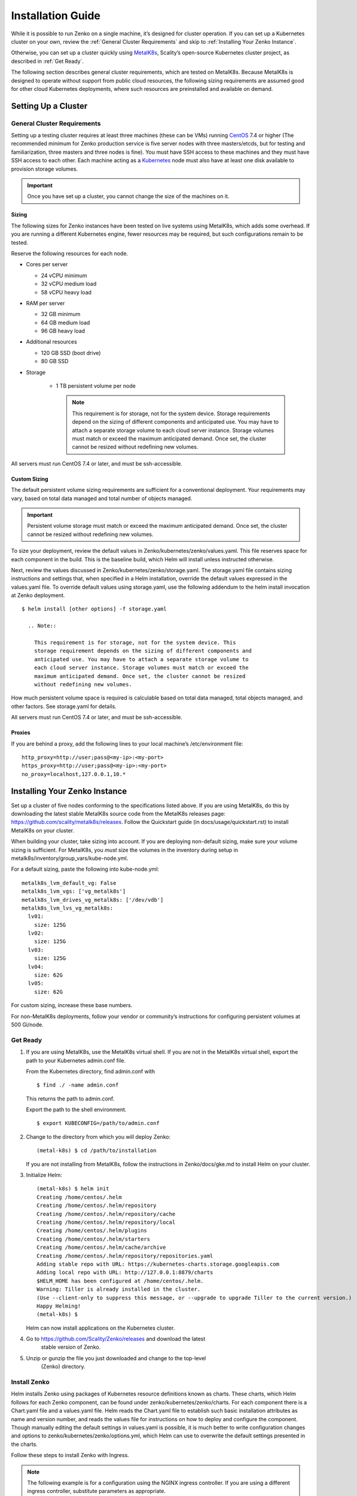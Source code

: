 Installation Guide
==================

While it is possible to run Zenko on a single machine, it’s designed for
cluster operation. If you can set up a Kubernetes cluster on your own,
review the :ref:`General Cluster Requirements` and skip to
:ref:`Installing Your Zenko Instance`.

Otherwise, you can set up a cluster quickly using
`MetalK8s <https://github.com/scality/metal-k8s/>`__, Scality’s
open-source Kubernetes cluster project, as described in :ref:`Get Ready`.

The following section describes general cluster requirements, which are
tested on MetalK8s. Because MetalK8s is designed to operate without
support from public cloud resources, the following sizing requirements
are assumed good for other cloud Kubernetes deployments, where such
resources are preinstalled and available on demand.

Setting Up a Cluster
--------------------


General Cluster Requirements
~~~~~~~~~~~~~~~~~~~~~~~~~~~~

Setting up a testing cluster requires at least three machines (these can
be VMs) running `CentOS <https://www.centos.org>`__ 7.4 or higher (The
recommended minimum for Zenko production service is five server nodes
with three masters/etcds, but for testing and familiarization, three
masters and three nodes is fine). You must have SSH access to these
machines and they must have SSH access to each other. Each machine
acting as a `Kubernetes <https://kubernetes.io>`__ node must also have
at least one disk available to provision storage volumes.

.. important::
   Once you have set up a cluster, you cannot change the size of the
   machines on it.

Sizing
^^^^^^

The following sizes for Zenko instances have been tested on live systems
using MetalK8s, which adds some overhead. If you are running a different
Kubernetes engine, fewer resources may be required, but such
configurations remain to be tested.

Reserve the following resources for each node.

-  Cores per server

   -  24 vCPU minimum
   -  32 vCPU medium load
   -  58 vCPU heavy load

-  RAM per server

   -  32 GB minimum
   -  64 GB medium load
   -  96 GB heavy load

-  Additional resources

   -  120 GB SSD (boot drive)
   -  80 GB SSD

- Storage

   -  1 TB persistent volume per node

      .. note::

        This requirement is for storage, not for the system device. Storage
        requirements depend on the sizing of different components and
        anticipated use. You may have to attach a separate storage volume to
        each cloud server instance. Storage volumes must match or exceed the
        maximum anticipated demand. Once set, the cluster cannot be resized
        without redefining new volumes.

All servers must run CentOS 7.4 or later, and must be ssh-accessible.

Custom Sizing
^^^^^^^^^^^^^

The default persistent volume sizing requirements are sufficient for a
conventional deployment. Your requirements may vary, based on total data
managed and total number of objects managed.

.. Important::

   Persistent volume storage must match or exceed the maximum anticipated
   demand. Once set, the cluster cannot be resized without redefining new
   volumes.

To size your deployment, review the default values in
Zenko/kubernetes/zenko/values.yaml. This file reserves space for each
component in the build. This is the baseline build, which Helm will
install unless instructed otherwise.

Next, review the values discussed in
Zenko/kubernetes/zenko/storage.yaml. The storage.yaml file contains
sizing instructions and settings that, when specified in a Helm
installation, override the default values expressed in the values.yaml
file. To override default values using storage.yaml, use the following
addendum to the helm install invocation at Zenko deployment.

::

    $ helm install [other options] -f storage.yaml

      .. Note::

        This requirement is for storage, not for the system device. This
        storage requirement depends on the sizing of different components and
        anticipated use. You may have to attach a separate storage volume to
        each cloud server instance. Storage volumes must match or exceed the
        maximum anticipated demand. Once set, the cluster cannot be resized
        without redefining new volumes.

How much persistent volume space is required is calculable based on
total data managed, total objects managed, and other factors. See
storage.yaml for details.

All servers must run CentOS 7.4 or later, and must be ssh-accessible.

Proxies
^^^^^^^

If you are behind a proxy, add the following lines to your local
machine’s /etc/environment file:

::

    http_proxy=http://user;pass@<my-ip>:<my-port>
    https_proxy=http://user;pass@<my-ip>:<my-port>
    no_proxy=localhost,127.0.0.1,10.*

Installing Your Zenko Instance
------------------------------

Set up a cluster of five nodes conforming to the specifications listed
above. If you are using MetalK8s, do this by downloading the latest
stable MetalK8s source code from the MetalK8s releases page:
https://github.com/scality/metalk8s/releases. Follow the Quickstart
guide (in docs/usage/quickstart.rst) to install MetalK8s on your
cluster.

When building your cluster, take sizing into account. If you are
deploying non-default sizing, make sure your volume sizing is
sufficient. For MetalK8s, you *must* size the volumes in the inventory
during setup in metalk8s/inventory/group\_vars/kube-node.yml.

For a default sizing, paste the following into kube-node.yml:

::

    metalk8s_lvm_default_vg: False
    metalk8s_lvm_vgs: ['vg_metalk8s']
    metalk8s_lvm_drives_vg_metalk8s: ['/dev/vdb']
    metalk8s_lvm_lvs_vg_metalk8s:
      lv01:
        size: 125G
      lv02:
        size: 125G
      lv03:
        size: 125G
      lv04:
        size: 62G
      lv05:
        size: 62G

For custom sizing, increase these base numbers.

For non-MetalK8s deployments, follow your vendor or community’s
instructions for configuring persistent volumes at 500 Gi/node.

Get Ready
~~~~~~~~~

#. If you are using MetalK8s, use the MetalK8s virtual shell. If you are
   not in the MetalK8s virtual shell, export the path to your Kubernetes
   admin.conf file.

   From the Kubernetes directory, find admin.conf with

   ::

       $ find ./ -name admin.conf

   This returns the path to admin.conf.

   Export the path to the shell environment.

   ::

       $ export KUBECONFIG=/path/to/admin.conf

#. Change to the directory from which you will deploy Zenko:

   ::

       (metal-k8s) $ cd /path/to/installation

   If you are not installing from MetalK8s, follow the instructions in
   Zenko/docs/gke.md to install Helm on your cluster.

#. Initialize Helm:

   ::

       (metal-k8s) $ helm init
       Creating /home/centos/.helm
       Creating /home/centos/.helm/repository
       Creating /home/centos/.helm/repository/cache
       Creating /home/centos/.helm/repository/local
       Creating /home/centos/.helm/plugins
       Creating /home/centos/.helm/starters
       Creating /home/centos/.helm/cache/archive
       Creating /home/centos/.helm/repository/repositories.yaml
       Adding stable repo with URL: https://kubernetes-charts.storage.googleapis.com
       Adding local repo with URL: http://127.0.0.1:8879/charts
       $HELM_HOME has been configured at /home/centos/.helm.
       Warning: Tiller is already installed in the cluster.
       (Use --client-only to suppress this message, or --upgrade to upgrade Tiller to the current version.)
       Happy Helming!
       (metal-k8s) $

   Helm can now install applications on the Kubernetes cluster.

#. Go to https://github.com/Scality/Zenko/releases and download the latest
    stable version of Zenko.

#. Unzip or gunzip the file you just downloaded and change to the top-level
    (Zenko) directory.

Install Zenko
~~~~~~~~~~~~~

Helm installs Zenko using packages of Kubernetes resource definitions
known as charts. These charts, which Helm follows for each Zenko
component, can be found under zenko/kubernetes/zenko/charts. For each
component there is a Chart.yaml file and a values.yaml file. Helm reads
the Chart.yaml file to establish such basic installation attributes as
name and version number, and reads the values file for instructions on
how to deploy and configure the component. Though manually editing the
default settings in values.yaml is possible, it is much better to write
configuration changes and options to zenko/kubernetes/zenko/options.yml,
which Helm can use to overwrite the default settings presented in the
charts.

Follow these steps to install Zenko with Ingress.

.. note::

    The following example is for a configuration using the NGINX ingress
    controller. If you are using a different ingress controller, substitute
    parameters as appropriate.

#. Create an options.yml file in Zenko/kubernetes/ to store deployment
   parameters. Enter the following parameters:

   ::

       ingress:
         enabled: "true"
         annotations:
           nginx.ingress.kubernetes.io/proxy-body-size: 0
         hosts:
           - zenko.local
       cloudserver:
         endpoint: "zenko.local"

   You can edit these parameters, using each component’s values.yaml
   file as your guide.

   .. important::

     Spacing is critical. Simply copying and pasting the above may result
     in errors.

   Save options.yml.

#. To configure the ingress controller for HTTPS, go to :ref:`Configuring
   HTTPS Ingress for Zenko` for additional terms to add to this chart.

#. If your Zenko instance is behind a proxy, add the following lines to
   the options.yml file, entering your proxy’s IP addresses and port
   assignments:

   ::

       cloudserver:
         proxy:
           http: ""
           https: ""
           caCert: false
           no_proxy: ""

   If the HTTP proxy endpoint is set and the HTTPS proxy endpoint is not, the
   HTTP proxy will be used for HTTPS traffic as well.

   .. note::

      To avoid unexpected behavior, only specify one of the “http” or “https”
      proxy options.

#. Perform the following Helm installation from the kubernetes directory:

    ::

        $ helm install --name my-zenko -f options.yml zenko

    If the command is successful, the output from Helm is extensive.

#.  To see K8s’s progress creating pods for Zenko, the command

    ::

        $ kubectl get pods -n default -o wide

    returns a snapshot of pod creation. For a few minutes after Helm
    installs Zenko, some pods will show CrashLoopBackOff issues. This behavior
    is expected, because there is no launch order between pods. After a few
    minutes the cluster will stabilize as all pods enter the Running state.

#.  After installing or upgrading Zenko, some configuration pods that have
    completed their work successfully may linger in an Error or Completed state.
    For example:

    ::

        zenko-zenko-queue-config-abea05e0-7qp7d            0/1     Error       0     4m
        zenko-zenko-queue-config-abea05e0-7wwsv            0/1     Error       0     4m
        zenko-zenko-queue-config-abea05e0-88wgb            0/1     Error       0     4m
        zenko-zenko-queue-config-abea05e0-cg5b5            0/1     Error       0     4m
        zenko-zenko-queue-config-abea05e0-dwzw8            0/1     Error       0     7m
        zenko-zenko-queue-config-abea05e0-q94cc            0/1     Error       0     4m
        zenko-zenko-queue-config-abea05e0-s2f8x            0/1     Completed   0     4m
        zenko-zenko-queue-config-abea05e0-vkv65            0/1     Error       0     4m

    Before deleting these pods, verify that:

   -  All pods are running (as described in the previous step).
   -  One of the zenko-queue-config pods shows a "Completed" state.

   Once these criteria are satisfied, delete these configuration pods
   by deleting the job that spawned them:

    ::

        $ kubectl get jobs
        NAME                                  DESIRED   SUCCESSFUL   AGE
        zenko-zenko-queue-config-a86a68e3     1         1            8m

        $ kubectl delete jobs zenko-zenko-queue-config-a86a68e3
        job.batch "zenko-zenko-queue-config-a86a68e3" deleted

#.  To register your Zenko instance for Orbit access, get your
    CloudServer’s name:

    ::
   
         $ kubectl get -n default pods | grep cloudserver
         my-zenko-cloudserver-76f657695-c64nc              1/1   Running   0       3m

         [ . . . ]

         my-zenko-cloudserver-76f657695-j25wq              1/1   Running   0       3m
         my-zenko-cloudserver-manager-c76d6f96f-qrb9d      1/1   Running   0       3m

    Then grab your CloudServer’s logs with the command:

    ::

        $ kubectl logs my-zenko-cloudserver-<id> | grep 'Instance ID'

    Using the present sample values, this command:

    ::

        $ kubectl logs my-zenko-cloudserver-76f657695-j25wq | grep 'Instance ID'

    returns:

    ::

        {"name":"S3","time":1532632170292,"req_id":"effb63b7e94aa902711d","level":"info"
        ,"message":"this deployment's Instance ID is 7586e994-01f3-4b41-b223-bebbcf6
        fff6","hostname":"my-zenko-cloudserver-76f657695-j25wq","pid":19}

    Copy the instance ID.

8.  Open https://admin.zenko.io/user in a web browser. You may be
    prompted to authenticate through Google.

9.  Click **Register My Instance**.

    |image0|

10. Paste the instance ID into the Instance ID dialog. Name the instance
    what you will.

    |image1|

Your instance is registered.

.. |image0| image:: ./Resources/Images/orbit_register_my_instance.png
   :class: FiftyPercent
.. |image1| image:: ./Resources/Images/orbit_registration.png
   :class: OneHundredPercent
